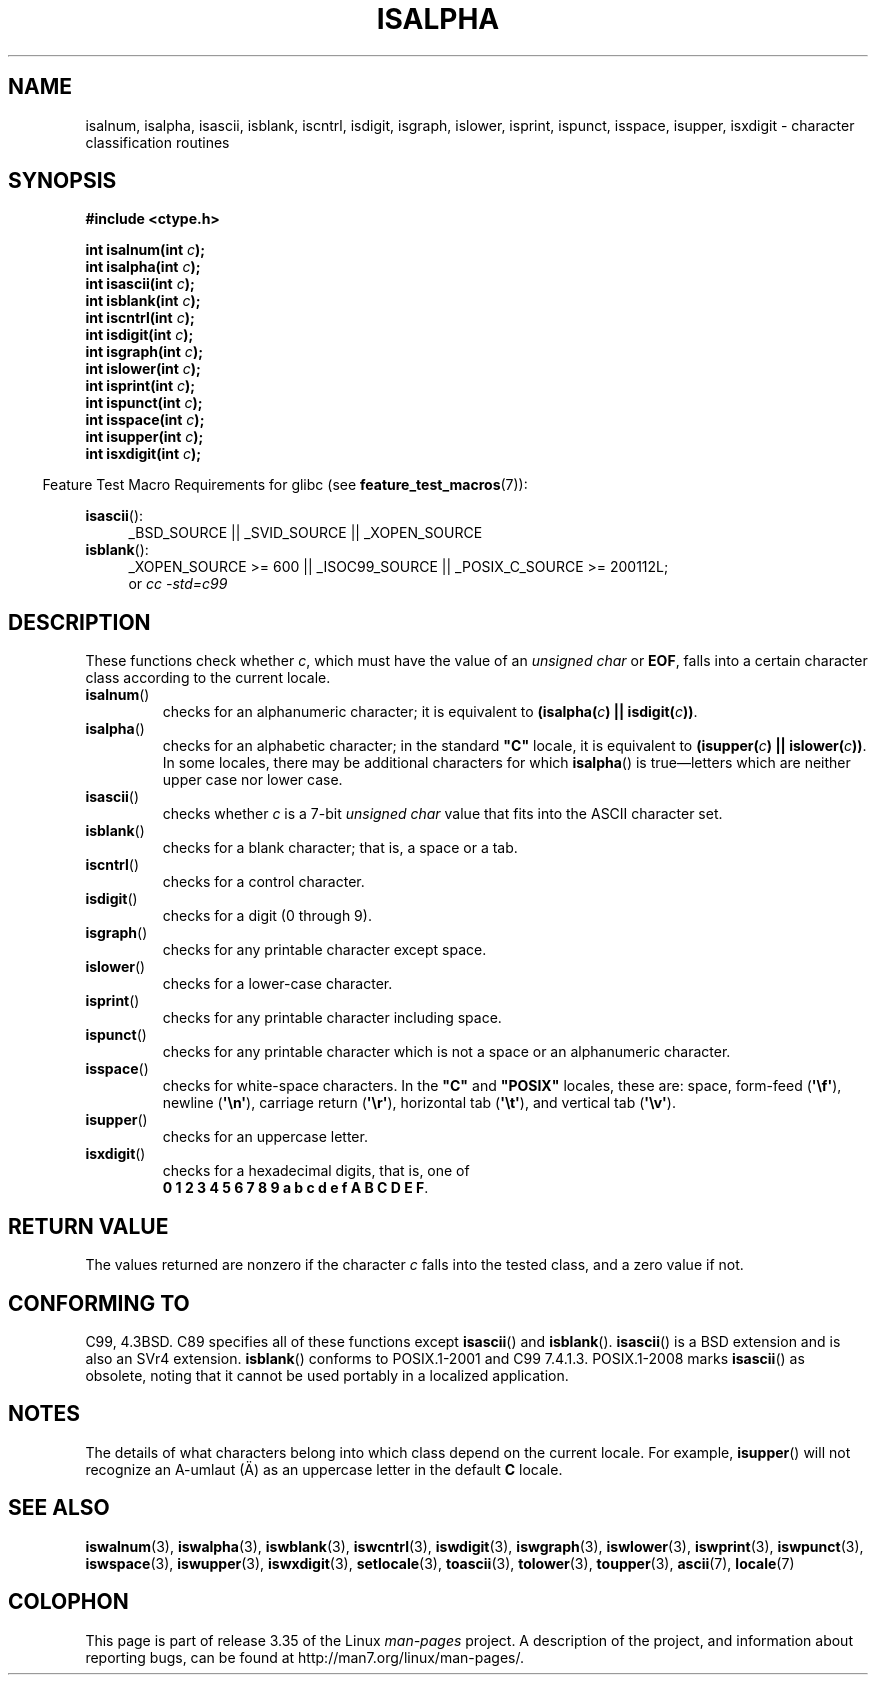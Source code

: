 .\" Copyright (c) 1993 by Thomas Koenig (ig25@rz.uni-karlsruhe.de)
.\"
.\" Permission is granted to make and distribute verbatim copies of this
.\" manual provided the copyright notice and this permission notice are
.\" preserved on all copies.
.\"
.\" Permission is granted to copy and distribute modified versions of this
.\" manual under the conditions for verbatim copying, provided that the
.\" entire resulting derived work is distributed under the terms of a
.\" permission notice identical to this one.
.\"
.\" Since the Linux kernel and libraries are constantly changing, this
.\" manual page may be incorrect or out-of-date.  The author(s) assume no
.\" responsibility for errors or omissions, or for damages resulting from
.\" the use of the information contained herein.  The author(s) may not
.\" have taken the same level of care in the production of this manual,
.\" which is licensed free of charge, as they might when working
.\" professionally.
.\"
.\" Formatted or processed versions of this manual, if unaccompanied by
.\" the source, must acknowledge the copyright and authors of this work.
.\" License.
.\"
.\" Modified Sat Jul 24 19:10:00 1993 by Rik Faith (faith@cs.unc.edu)
.\" Modified Sun Aug 21 17:51:50 1994 by Rik Faith (faith@cs.unc.edu)
.\" Modified Sat Sep  2 21:52:01 1995 by Jim Van Zandt <jrv@vanzandt.mv.com>
.\" Modified Mon May 27 22:55:26 1996 by Martin Schulze (joey@linux.de)
.\"
.TH ISALPHA 3 2010-09-20 "GNU" "Linux Programmer's Manual"
.SH NAME
isalnum, isalpha, isascii, isblank, iscntrl, isdigit, isgraph, islower,
isprint, ispunct, isspace, isupper, isxdigit \- character
classification routines
.SH SYNOPSIS
.nf
.B #include <ctype.h>
.sp
.BI "int isalnum(int " "c" );
.br
.BI "int isalpha(int " "c" );
.br
.BI "int isascii(int " "c" );
.br
.BI "int isblank(int " "c" );
.br
.BI "int iscntrl(int " "c" );
.br
.BI "int isdigit(int " "c" );
.br
.BI "int isgraph(int " "c" );
.br
.BI "int islower(int " "c" );
.br
.BI "int isprint(int " "c" );
.br
.BI "int ispunct(int " "c" );
.br
.BI "int isspace(int " "c" );
.br
.BI "int isupper(int " "c" );
.br
.BI "int isxdigit(int " "c" );
.fi
.sp
.in -4n
Feature Test Macro Requirements for glibc (see
.BR feature_test_macros (7)):
.in
.sp
.ad l
.BR isascii ():
.RS 4
_BSD_SOURCE || _SVID_SOURCE || _XOPEN_SOURCE
.br
.RE
.BR isblank ():
.RS 4
_XOPEN_SOURCE\ >=\ 600 || _ISOC99_SOURCE ||
_POSIX_C_SOURCE\ >=\ 200112L;
.br
or
.I cc\ -std=c99
.RE
.ad
.SH DESCRIPTION
These functions check whether
.IR c ,
which must have the value of an
.I unsigned char
or
.BR EOF ,
falls into a certain character class according to the current locale.
.TP
.BR isalnum ()
checks for an alphanumeric character; it is equivalent to
.BI "(isalpha(" c ") || isdigit(" c "))" \fR.
.TP
.BR isalpha ()
checks for an alphabetic character; in the standard \fB"C"\fP
locale, it is equivalent to
.BI "(isupper(" c ") || islower(" c "))" \fR.
In some locales, there may be additional characters for which
.BR isalpha ()
is true\(emletters which are neither upper case nor lower
case.
.TP
.BR isascii ()
checks whether \fIc\fP is a 7-bit
.I unsigned char
value that fits into
the ASCII character set.
.TP
.BR isblank ()
checks for a blank character; that is, a space or a tab.
.TP
.BR iscntrl ()
checks for a control character.
.TP
.BR isdigit ()
checks for a digit (0 through 9).
.TP
.BR isgraph ()
checks for any printable character except space.
.TP
.BR islower ()
checks for a lower-case character.
.TP
.BR isprint ()
checks for any printable character including space.
.TP
.BR ispunct ()
checks for any printable character which is not a space or an
alphanumeric character.
.TP
.BR isspace ()
checks for white-space characters.
In the
.B """C"""
and
.B """POSIX"""
locales, these are: space, form-feed
.RB ( \(aq\ef\(aq ),
newline
.RB ( \(aq\en\(aq ),
carriage return
.RB ( \(aq\er\(aq ),
horizontal tab
.RB ( \(aq\et\(aq ),
and vertical tab
.RB ( \(aq\ev\(aq ).
.TP
.BR isupper ()
checks for an uppercase letter.
.TP
.BR isxdigit ()
checks for a hexadecimal digits, that is, one of
.br
.BR "0 1 2 3 4 5 6 7 8 9 a b c d e f A B C D E F" .
.SH "RETURN VALUE"
The values returned are nonzero if the character
.I c
falls into the tested class, and a zero value
if not.
.SH "CONFORMING TO"
C99, 4.3BSD.
C89 specifies all of these functions except
.BR isascii ()
and
.BR isblank ().
.BR isascii ()
is a BSD extension
and is also an SVr4 extension.
.BR isblank ()
conforms to POSIX.1-2001 and C99 7.4.1.3.
POSIX.1-2008 marks
.BR isascii ()
as obsolete,
noting that it cannot be used portably in a localized application.
.SH NOTES
The details of what characters belong into which class depend on the current
locale.
For example,
.BR isupper ()
will not recognize an A-umlaut (\(:A) as an uppercase letter in the default
.B "C"
locale.
.SH "SEE ALSO"
.BR iswalnum (3),
.BR iswalpha (3),
.BR iswblank (3),
.BR iswcntrl (3),
.BR iswdigit (3),
.BR iswgraph (3),
.BR iswlower (3),
.BR iswprint (3),
.BR iswpunct (3),
.BR iswspace (3),
.BR iswupper (3),
.BR iswxdigit (3),
.BR setlocale (3),
.BR toascii (3),
.BR tolower (3),
.BR toupper (3),
.BR ascii (7),
.BR locale (7)
.SH COLOPHON
This page is part of release 3.35 of the Linux
.I man-pages
project.
A description of the project,
and information about reporting bugs,
can be found at
http://man7.org/linux/man-pages/.
